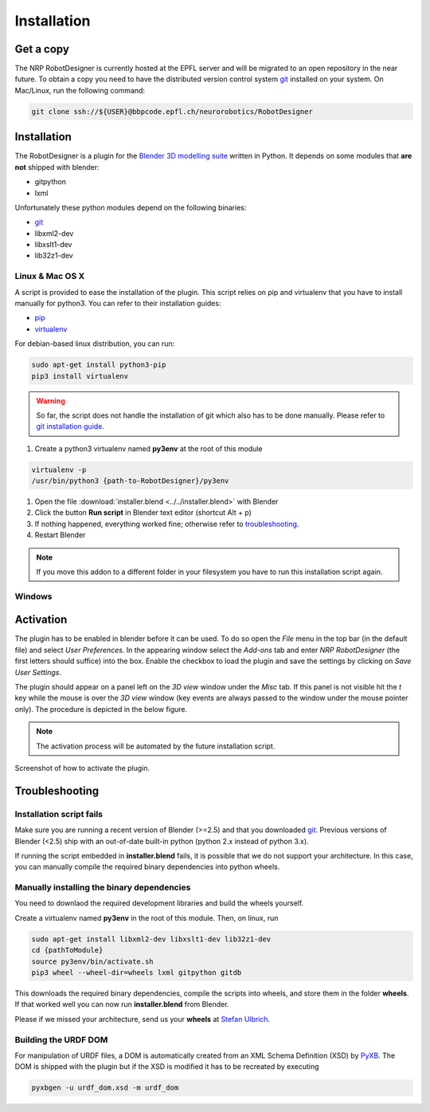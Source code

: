 .. _installation:

Installation
============

Get a copy
----------

The NRP RobotDesigner is currently hosted at the EPFL server and will be migrated to an open repository in the
near future. To obtain a copy you need to have the distributed version control system `git <https://git-scm.com/>`_
installed on your system. On Mac/Linux, run the following command:

.. code-block:: shell

    git clone ssh://${USER}@bbpcode.epfl.ch/neurorobotics/RobotDesigner

Installation
------------

The RobotDesigner is a plugin for the `Blender 3D modelling suite <http://blender.org>`_ written in Python.
It depends on some modules that **are not** shipped with blender:

* gitpython
* lxml

Unfortunately these python modules depend on the following binaries:

* `git <https://git-scm.com>`_
* libxml2-dev
* libxslt1-dev
* lib32z1-dev

Linux & Mac OS X
^^^^^^^^^^^^^^^^

A script is provided to ease the installation of the plugin.
This script relies on pip and virtualenv that you have to install manually for python3.
You can refer to their installation guides:

* `pip <https://pip.pypa.io/en/latest/installing.html>`_
* `virtualenv <https://virtualenv.pypa.io/en/latest/installation.html>`_

For debian-based linux distribution, you can run:

.. code-block:: shell

   sudo apt-get install python3-pip
   pip3 install virtualenv


.. warning::
   So far, the script does not handle the installation of git which also has to be done manually.
   Please refer to `git installation guide <https://git-scm.com/downloads>`_.

#. Create a python3 virtualenv named **py3env** at the root of this module

.. code-block:: shell

   virtualenv -p
   /usr/bin/python3 {path-to-RobotDesigner}/py3env


#. Open the file :download:`installer.blend <../../installer.blend>` with Blender
#. Click the button **Run script** in Blender text editor (shortcut Alt + p)
#. If nothing happened, everything worked fine; otherwise refer to troubleshooting_.
#. Restart Blender

.. note::
   If you move this addon to a different folder in your filesystem you have to run this installation script again.

Windows
^^^^^^^

.. todo::

    Document windows installation


Activation
----------

The plugin has to be enabled in blender before it can be used. To do so open the `File` menu in the top bar (in the
default file) and select `User Preferences`. In the appearing window select the `Add-ons` tab and enter
`NRP RobotDesigner` (the first letters should suffice) into the box. Enable the checkbox to load the plugin and
save the settings by clicking on `Save User Settings`.

The plugin should appear on a panel left on the `3D view` window under the `Misc` tab. If this panel is not visible
hit the `t` key while the mouse is over the `3D view` window (key events are always passed to the window under the
mouse pointer only).
The procedure is depicted in the below figure.

.. note::
    The activation process will be automated by the future installation script.

.. figure:: images/install.png
   :align: center

   Screenshot of how to activate the plugin.

.. _troubleshooting
Troubleshooting
---------------

Installation script fails
^^^^^^^^^^^^^^^^^^^^^^^^

Make sure you are running a recent version of Blender (>=2.5) and that you downloaded `git <https://git-scm.com/downloads>`_.
Previous versions of Blender (<2.5) ship with an out-of-date built-in python (python 2.x instead of python 3.x).

If running the script embedded in **installer.blend** fails, it is possible that we do not support your architecture.
In this case, you can manually compile the required binary dependencies into python wheels.

Manually installing the binary dependencies
^^^^^^^^^^^^^^^^^^^^^^^^^^^^^^^^^^^^^^^^^^^

You need to downlaod the required development libraries and build the wheels yourself.

Create a virtualenv named **py3env** in the root of this module.
Then, on linux, run

.. code-block:: shell

   sudo apt-get install libxml2-dev libxslt1-dev lib32z1-dev
   cd {pathToModule}
   source py3env/bin/activate.sh
   pip3 wheel --wheel-dir=wheels lxml gitpython gitdb

This downloads the required binary dependencies, compile the scripts into wheels, and store them in the folder **wheels**.
If that worked well you can now run **installer.blend** from Blender.

Please if we missed your architecture, send us your **wheels** at  `Stefan Ulbrich <mailto:stefan.ulbrich@fzi.de>`_.


Building the URDF DOM
^^^^^^^^^^^^^^^^^^^^^

For manipulation of URDF files, a DOM is automatically created from an XML Schema Definition (XSD) by
`PyXB <http://pyxb.sourceforge.net/>`_. The DOM is shipped with the plugin but if the XSD is modified it has
to be recreated by executing

.. code:: bash

   pyxbgen -u urdf_dom.xsd -m urdf_dom

